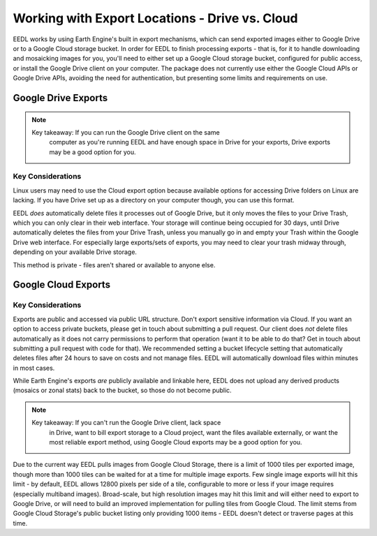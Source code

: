 .. _ExportLocations:

Working with Export Locations - Drive vs. Cloud
====================================================
EEDL works by using Earth Engine's built in export mechanisms, which can
send exported images either to Google Drive or to a Google Cloud storage
bucket. In order for EEDL to finish processing exports - that is, for it
to handle downloading and mosaicking images for you, you'll need to
either set up a Google Cloud storage bucket, configured for public access,
or install the Google Drive client on your computer. The package does not
currently use either the Google Cloud APIs or Google Drive APIs, avoiding
the need for authentication, but presenting some limits and requirements on
use.

Google Drive Exports
------------------------

.. note::
    Key takeaway: If you can run the Google Drive client on the same
        computer as you're running EEDL and have enough space in Drive
        for your exports, Drive exports may be a good option for you.

Key Considerations
_____________________
Linux users may need to use the Cloud export option because available options
for accessing Drive folders on Linux are lacking. If you have Drive set up as a directory
on your computer though, you can use this format.

EEDL *does* automatically delete files it processes out of Google Drive, but
it only moves the files to your Drive Trash, which you can only clear
in their web interface. Your storage will continue being occupied for 30 days, until
Drive automatically deletes the files from your Drive Trash, unless you manually
go in and empty your Trash within the Google Drive web interface. For especially
large exports/sets of exports, you may need to clear your trash midway through,
depending on your available Drive storage.

This method is private - files aren't shared or available to anyone else.

Google Cloud Exports
------------------------

Key Considerations
______________________
Exports are public and accessed via public URL structure. Don't export
sensitive information via Cloud. If you want an option to access private
buckets, please get in touch about submitting a pull request.
Our client does *not* delete files automatically as it does not carry
permissions to perform that operation (want it to be able to do that?
Get in touch about submitting a pull request with code for that).
We recommended setting a bucket lifecycle setting that automatically deletes
files after 24 hours to save on costs and not manage files. EEDL will
automatically download files within minutes in most cases.

While Earth Engine's exports *are* publicly available and linkable here,
EEDL does not upload any derived products (mosaics or zonal stats) back
to the bucket, so those do not become public.

.. note::
    Key takeaway: If you can't run the Google Drive client, lack space
        in Drive, want to bill export storage to a Cloud project, want
        the files available externally, or want the most reliable
        export method, using Google Cloud exports may be a good option
        for you.

Due to the current way EEDL pulls images from Google Cloud Storage, there
is a limit of 1000 tiles per exported image, though more than 1000 tiles can
be waited for at a time for multiple image exports. Few single image exports
will hit this limit - by default, EEDL allows 12800 pixels per side of a tile,
configurable to more or less if your image requires (especially multiband images).
Broad-scale, but high resolution images may hit this limit and will either need
to export to Google Drive, or will need to build an improved implementation
for pulling tiles from Google Cloud. The limit stems from Google Cloud Storage's
public bucket listing only providing 1000 items - EEDL doesn't detect or traverse
pages at this time.